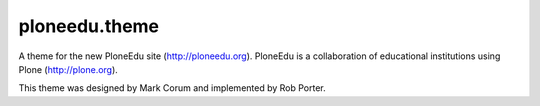 ploneedu.theme
==============

A theme for the new PloneEdu site (http://ploneedu.org).  PloneEdu is a collaboration of educational institutions using Plone (http://plone.org).

This theme was designed by Mark Corum and implemented by Rob Porter.
